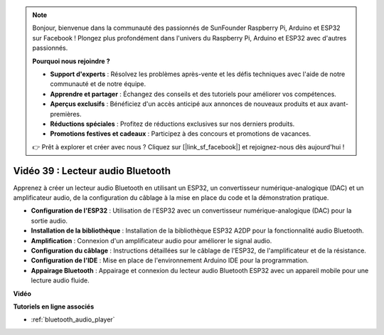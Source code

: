 .. note::

    Bonjour, bienvenue dans la communauté des passionnés de SunFounder Raspberry Pi, Arduino et ESP32 sur Facebook ! Plongez plus profondément dans l'univers du Raspberry Pi, Arduino et ESP32 avec d'autres passionnés.

    **Pourquoi nous rejoindre ?**

    - **Support d'experts** : Résolvez les problèmes après-vente et les défis techniques avec l'aide de notre communauté et de notre équipe.
    - **Apprendre et partager** : Échangez des conseils et des tutoriels pour améliorer vos compétences.
    - **Aperçus exclusifs** : Bénéficiez d'un accès anticipé aux annonces de nouveaux produits et aux avant-premières.
    - **Réductions spéciales** : Profitez de réductions exclusives sur nos derniers produits.
    - **Promotions festives et cadeaux** : Participez à des concours et promotions de vacances.

    👉 Prêt à explorer et créer avec nous ? Cliquez sur [|link_sf_facebook|] et rejoignez-nous dès aujourd'hui !

Vidéo 39 : Lecteur audio Bluetooth
====================================================

Apprenez à créer un lecteur audio Bluetooth en utilisant un ESP32, un convertisseur numérique-analogique (DAC) et un amplificateur audio, de la configuration du câblage à la mise en place du code et la démonstration pratique.

* **Configuration de l'ESP32** : Utilisation de l'ESP32 avec un convertisseur numérique-analogique (DAC) pour la sortie audio.
* **Installation de la bibliothèque** : Installation de la bibliothèque ESP32 A2DP pour la fonctionnalité audio Bluetooth.
* **Amplification** : Connexion d'un amplificateur audio pour améliorer le signal audio.
* **Configuration du câblage** : Instructions détaillées sur le câblage de l'ESP32, de l'amplificateur et de la résistance.
* **Configuration de l'IDE** : Mise en place de l'environnement Arduino IDE pour la programmation.
* **Appairage Bluetooth** : Appairage et connexion du lecteur audio Bluetooth ESP32 avec un appareil mobile pour une lecture audio fluide.

**Vidéo**

.. raw:: html

    <iframe width="700" height="500" src="https://www.youtube.com/embed/8_g_m9qkfp4?si=iyb8oj5_MYEBTt57" title="YouTube video player" frameborder="0" allow="accelerometer; autoplay; clipboard-write; encrypted-media; gyroscope; picture-in-picture; web-share" allowfullscreen></iframe>

**Tutoriels en ligne associés**

* :ref:`bluetooth_audio_player`

